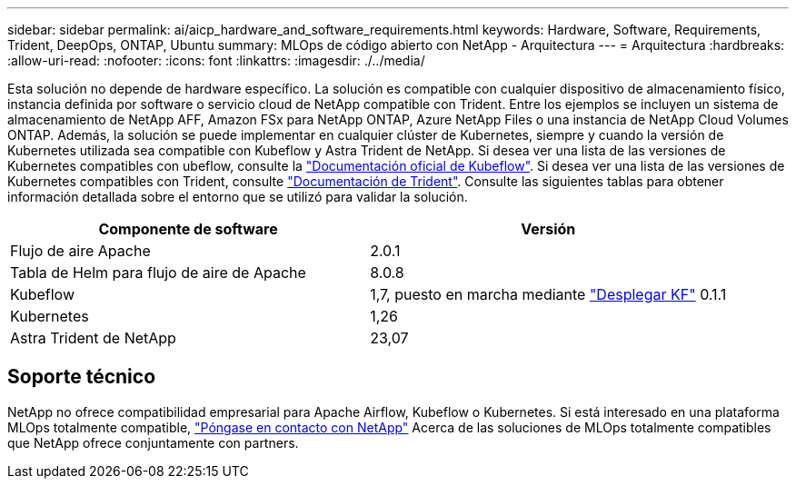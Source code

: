 ---
sidebar: sidebar 
permalink: ai/aicp_hardware_and_software_requirements.html 
keywords: Hardware, Software, Requirements, Trident, DeepOps, ONTAP, Ubuntu 
summary: MLOps de código abierto con NetApp - Arquitectura 
---
= Arquitectura
:hardbreaks:
:allow-uri-read: 
:nofooter: 
:icons: font
:linkattrs: 
:imagesdir: ./../media/


[role="lead"]
Esta solución no depende de hardware específico. La solución es compatible con cualquier dispositivo de almacenamiento físico, instancia definida por software o servicio cloud de NetApp compatible con Trident. Entre los ejemplos se incluyen un sistema de almacenamiento de NetApp AFF, Amazon FSx para NetApp ONTAP, Azure NetApp Files o una instancia de NetApp Cloud Volumes ONTAP. Además, la solución se puede implementar en cualquier clúster de Kubernetes, siempre y cuando la versión de Kubernetes utilizada sea compatible con Kubeflow y Astra Trident de NetApp. Si desea ver una lista de las versiones de Kubernetes compatibles con ubeflow, consulte la https://www.kubeflow.org/docs/started/getting-started/["Documentación oficial de Kubeflow"^]. Si desea ver una lista de las versiones de Kubernetes compatibles con Trident, consulte https://docs.netapp.com/us-en/trident/index.html["Documentación de Trident"^]. Consulte las siguientes tablas para obtener información detallada sobre el entorno que se utilizó para validar la solución.

|===
| Componente de software | Versión 


| Flujo de aire Apache | 2.0.1 


| Tabla de Helm para flujo de aire de Apache | 8.0.8 


| Kubeflow | 1,7, puesto en marcha mediante link:https://www.deploykf.org["Desplegar KF"] 0.1.1 


| Kubernetes | 1,26 


| Astra Trident de NetApp | 23,07 
|===


== Soporte técnico

NetApp no ofrece compatibilidad empresarial para Apache Airflow, Kubeflow o Kubernetes. Si está interesado en una plataforma MLOps totalmente compatible, link:https://www.netapp.com/us/contact-us/index.aspx?for_cr=us["Póngase en contacto con NetApp"] Acerca de las soluciones de MLOps totalmente compatibles que NetApp ofrece conjuntamente con partners.
